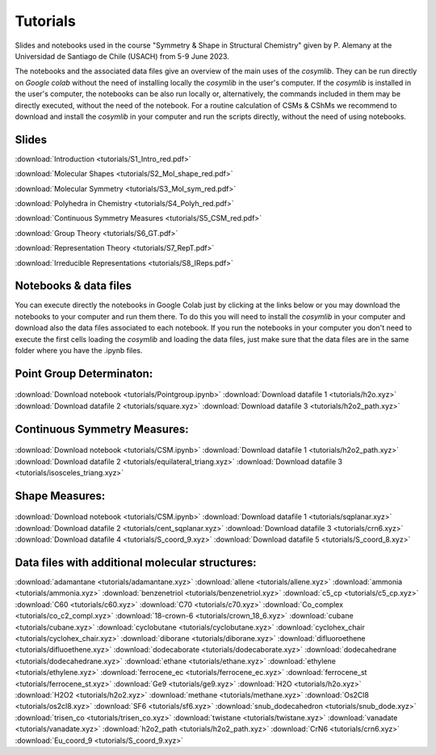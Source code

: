 .. highlight:: rst

Tutorials
=========

Slides and notebooks used in the course "Symmetry & Shape in Structural Chemistry"
given by P. Alemany at the Universidad de Santiago de Chile (USACH) from 5-9 June 2023.

The notebooks and the associated data files give an overview of the main uses of
the *cosymlib*. They can be run directly on *Google colab* without the need of installing
locally the *cosymlib* in the user's computer. If the *cosymlib* is installed in the user's computer,
the notebooks can be also run locally or, alternatively, the commands included in them may
be directly executed, without the need of the notebook. For a routine calculation of CSMs & CShMs
we recommend to download and install the *cosymlib* in your computer and run the scripts
directly, without the need of using notebooks.

Slides
------

:download:`Introduction <tutorials/S1_Intro_red.pdf>`

:download:`Molecular Shapes <tutorials/S2_Mol_shape_red.pdf>`

:download:`Molecular Symmetry <tutorials/S3_Mol_sym_red.pdf>`

:download:`Polyhedra in Chemistry <tutorials/S4_Polyh_red.pdf>`

:download:`Continuous Symmetry Measures <tutorials/S5_CSM_red.pdf>`

:download:`Group Theory <tutorials/S6_GT.pdf>`

:download:`Representation Theory <tutorials/S7_RepT.pdf>`

:download:`Irreducible Representations <tutorials/S8_IReps.pdf>`

Notebooks & data files
----------------------

You can execute directly the notebooks in Google Colab just by clicking at the links
below or you may download the notebooks to your computer and run them there. To do this
you will need to install the *cosymlib* in your computer and download also the data files
associated to each notebook. If you run the notebooks in your computer you don't need
to execute the first cells loading the *cosymlib* and loading the data files, just make
sure that the data files are in the same folder where you have the .ipynb files.

Point Group Determinaton:
-------------------------

.. figure:: https://colab.research.google.com/assets/colab-badge.svg
    :target: http://colab.research.google.com/github/GrupEstructuraElectronicaSimetria/cosymlib/blob/pere_tutorial/docs/tutorials/Pointgroup.ipynb
:download:`Download notebook <tutorials/Pointgroup.ipynb>`
:download:`Download datafile 1 <tutorials/h2o.xyz>`
:download:`Download datafile 2 <tutorials/square.xyz>`
:download:`Download datafile 3 <tutorials/h2o2_path.xyz>`


Continuous Symmetry Measures:
-----------------------------

.. figure:: https://colab.research.google.com/assets/colab-badge.svg
    :target: http://colab.research.google.com/github/GrupEstructuraElectronicaSimetria/cosymlib/blob/pere_tutorial/docs/tutorials/CSM.ipynb
:download:`Download notebook <tutorials/CSM.ipynb>`
:download:`Download datafile 1 <tutorials/h2o2_path.xyz>`
:download:`Download datafile 2 <tutorials/equilateral_triang.xyz>`
:download:`Download datafile 3 <tutorials/isosceles_triang.xyz>`


Shape Measures:
---------------

.. figure:: https://colab.research.google.com/assets/colab-badge.svg
    :target: http://colab.research.google.com/github/GrupEstructuraElectronicaSimetria/cosymlib/blob/pere_tutorial/docs/tutorials/Shape.ipynb
:download:`Download notebook <tutorials/CSM.ipynb>`
:download:`Download datafile 1 <tutorials/sqplanar.xyz>`
:download:`Download datafile 2 <tutorials/cent_sqplanar.xyz>`
:download:`Download datafile 3 <tutorials/crn6.xyz>`
:download:`Download datafile 4 <tutorials/S_coord_9.xyz>`
:download:`Download datafile 5 <tutorials/S_coord_8.xyz>`


Data files with additional molecular structures:
------------------------------------------------

:download:`adamantane <tutorials/adamantane.xyz>`
:download:`allene <tutorials/allene.xyz>`
:download:`ammonia <tutorials/ammonia.xyz>`
:download:`benzenetriol <tutorials/benzenetriol.xyz>`
:download:`c5_cp <tutorials/c5_cp.xyz>`
:download:`C60 <tutorials/c60.xyz>`
:download:`C70 <tutorials/c70.xyz>`
:download:`Co_complex <tutorials/co_c2_compl.xyz>`
:download:`18-crown-6 <tutorials/crown_18_6.xyz>`
:download:`cubane <tutorials/cubane.xyz>`
:download:`cyclobutane <tutorials/cyclobutane.xyz>`
:download:`cyclohex_chair <tutorials/cyclohex_chair.xyz>`
:download:`diborane <tutorials/diborane.xyz>`
:download:`difluoroethene <tutorials/difluoethene.xyz>`
:download:`dodecaborate <tutorials/dodecaborate.xyz>`
:download:`dodecahedrane <tutorials/dodecahedrane.xyz>`
:download:`ethane <tutorials/ethane.xyz>`
:download:`ethylene <tutorials/ethylene.xyz>`
:download:`ferrocene_ec <tutorials/ferrocene_ec.xyz>`
:download:`ferrocene_st <tutorials/ferrocene_st.xyz>`
:download:`Ge9 <tutorials/ge9.xyz>`
:download:`H2O <tutorials/h2o.xyz>`
:download:`H2O2 <tutorials/h2o2.xyz>`
:download:`methane <tutorials/methane.xyz>`
:download:`Os2Cl8 <tutorials/os2cl8.xyz>`
:download:`SF6 <tutorials/sf6.xyz>`
:download:`snub_dodecahedron <tutorials/snub_dode.xyz>`
:download:`trisen_co <tutorials/trisen_co.xyz>`
:download:`twistane <tutorials/twistane.xyz>`
:download:`vanadate <tutorials/vanadate.xyz>`
:download:`h2o2_path <tutorials/h2o2_path.xyz>`
:download:`CrN6 <tutorials/crn6.xyz>`
:download:`Eu_coord_9 <tutorials/S_coord_9.xyz>`
